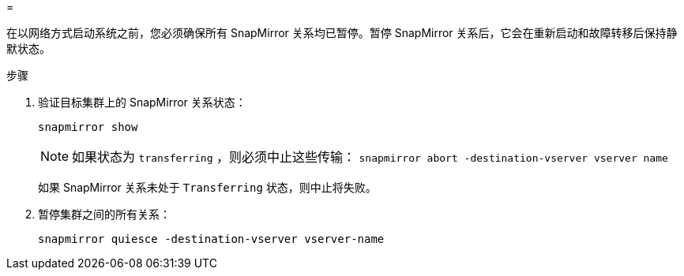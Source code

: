 = 


在以网络方式启动系统之前，您必须确保所有 SnapMirror 关系均已暂停。暂停 SnapMirror 关系后，它会在重新启动和故障转移后保持静默状态。

.步骤
. 验证目标集群上的 SnapMirror 关系状态：
+
`snapmirror show`

+

NOTE: 如果状态为 `transferring` ，则必须中止这些传输： `snapmirror abort -destination-vserver vserver name`

+
如果 SnapMirror 关系未处于 `Transferring` 状态，则中止将失败。

. 暂停集群之间的所有关系：
+
`snapmirror quiesce -destination-vserver vserver-name`



